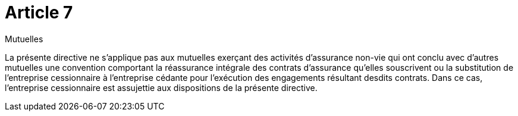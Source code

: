 = Article 7

Mutuelles

La présente directive ne s'applique pas aux mutuelles exerçant des activités d'assurance non-vie qui ont conclu avec d'autres mutuelles une convention comportant la réassurance intégrale des contrats d'assurance qu'elles souscrivent ou la substitution de l'entreprise cessionnaire à l'entreprise cédante pour l'exécution des engagements résultant desdits contrats. Dans ce cas, l'entreprise cessionnaire est assujettie aux dispositions de la présente directive.